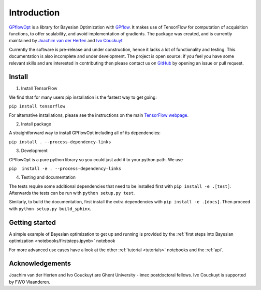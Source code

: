 ------------
Introduction
------------

`GPflowOpt <https://github.com/GPflow/GPflowOpt/>`_ is a library for Bayesian Optimization with `GPflow <https://github.com/GPflow/GPflow/>`_.
It makes use of TensorFlow for computation of acquisition functions, to offer scalability, and avoid implementation of gradients.
The package was created, and is currently maintained by `Joachim van der Herten <http://sumo.intec.ugent.be/jvanderherten>`_ and `Ivo Couckuyt <http://sumo.intec.ugent.be/icouckuy>`_

Currently the software is pre-release and under construction, hence it lacks a lot of functionality and testing. This documentation
is also incomplete and under development. The project is open source: if you feel you have some relevant skills and are interested in
contributing then please contact us on `GitHub <https://github.com/GPflow/GPflowOpt>`_ by opening an issue or pull request.

Install
--------
1. Install TensorFlow

We find that for many users pip installation is the fastest way to get going:

``pip install tensorflow``

For alternative installations, please see the instructions on the main `TensorFlow webpage <https://www.tensorflow.org/install/>`_.

2. Install package

A straightforward way to install GPflowOpt including all of its dependencies:

``pip install . --process-dependency-links``

3. Development

GPflowOpt is a pure python library so you could just add it to your python path. We use

``pip  install -e . --process-dependency-links``

4. Testing and documentation

The tests require some additional dependencies that need to be installed first with
``pip install -e .[test]``. Afterwards the tests can be run with ``python setup.py test``.

Similarly, to build the documentation,
first install the extra dependencies with ``pip install -e .[docs]``.
Then proceed with ``python setup.py build_sphinx``.

Getting started
---------------

A simple example of Bayesian optimization to get up and running is provided by the
:ref:`first steps into Bayesian optimization <notebooks/firststeps.ipynb>` notebook

For more advanced use cases have a look at the other :ref:`tutorial <tutorials>` notebooks and the :ref:`api`.

Acknowledgements
-----------------
Joachim van der Herten and Ivo Couckuyt are Ghent University - imec postdoctoral fellows. Ivo Couckuyt is supported
by FWO Vlaanderen.
